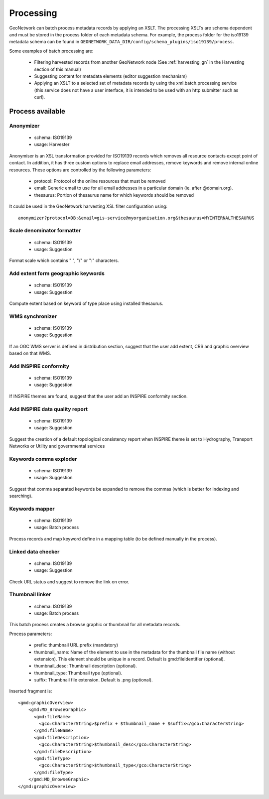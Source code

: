 .. _processing:

Processing
==========

GeoNetwork can batch process metadata records by applying an XSLT. The processing XSLTs are schema dependent and must be stored in the process folder of each metadata schema. For example, the process folder for the iso19139 metadata schema can be found in ``GEONETWORK_DATA_DIR/config/schema_plugins/iso19139/process``.

Some examples of batch processing are:

 * Filtering harvested records from another GeoNetwork node (See :ref:`harvesting_gn` in the Harvesting section of this manual)
 * Suggesting content for metadata elements (editor suggestion mechanism)
 * Applying an XSLT to a selected set of metadata records by using the xml.batch.processing service (this service does not have a user interface, it is intended to be used with an http submitter such as curl).

Process available
-----------------

Anonymizer
~~~~~~~~~~

 * schema: ISO19139
 * usage: Harvester

Anonymiser is an XSL transformation provided for ISO19139 records which removes
all resource contacts except point of contact. In addition, it has three custom options to replace email addresses, remove keywords and remove internal online resources. These options are controlled by the following parameters:
 
 * protocol: Protocol of the online resources that must be removed
 
 * email: Generic email to use for all email addresses in a particular domain (ie. after @domain.org).
 
 * thesaurus: Portion of thesaurus name for which keywords should be removed
 
It could be used in the GeoNetwork harvesting XSL filter configuration using::

  anonymizer?protocol=DB:&email=gis-service@myorganisation.org&thesaurus=MYINTERNALTHESAURUS


Scale denominator formatter
~~~~~~~~~~~~~~~~~~~~~~~~~~~

 * schema: ISO19139
 * usage: Suggestion

Format scale which contains " ", "/" or ":" characters.

Add extent form geographic keywords
~~~~~~~~~~~~~~~~~~~~~~~~~~~~~~~~~~~

 * schema: ISO19139
 * usage: Suggestion

Compute extent based on keyword of type place using installed thesaurus.

WMS synchronizer
~~~~~~~~~~~~~~~~

 * schema: ISO19139
 * usage: Suggestion

If an OGC WMS server is defined in distribution section, suggest that the user add extent, CRS and graphic overview based on that WMS.


Add INSPIRE conformity
~~~~~~~~~~~~~~~~~~~~~~

 * schema: ISO19139
 * usage: Suggestion

If INSPIRE themes are found, suggest that the user add an INSPIRE conformity section.


Add INSPIRE data quality report
~~~~~~~~~~~~~~~~~~~~~~~~~~~~~~~

 * schema: ISO19139
 * usage: Suggestion

Suggest the creation of a default topological consistency report
when INSPIRE theme is set to Hydrography, Transport Networks or Utility and governmental services

Keywords comma exploder
~~~~~~~~~~~~~~~~~~~~~~~

 * schema: ISO19139
 * usage: Suggestion

Suggest that comma separated keywords be expanded to remove the commas (which is better for indexing and searching).

Keywords mapper
~~~~~~~~~~~~~~~

 * schema: ISO19139
 * usage: Batch process
 
Process records and map keyword define in a mapping table (to be defined manually in the process).


Linked data checker
~~~~~~~~~~~~~~~~~~~

 * schema: ISO19139
 * usage: Suggestion

Check URL status and suggest to remove the link on error.


Thumbnail linker
~~~~~~~~~~~~~~~~

 * schema: ISO19139
 * usage: Batch process

This batch process creates a browse graphic or thumbnail for all metadata records.

Process parameters:

 * prefix: thumbnail URL prefix (mandatory)
 
 * thumbnail_name: Name of the element to use in the metadata for the thumbnail file name (without extension). This element should be unique in a record. Default is gmd:fileIdentifier (optional).
 
 * thumbnail_desc: Thumbnail description (optional).

 * thumbnail_type: Thumbnail type (optional).
 
 * suffix: Thumbnail file extension. Default is .png (optional).


Inserted fragment is::

    <gmd:graphicOverview>
        <gmd:MD_BrowseGraphic>
          <gmd:fileName>
            <gco:CharacterString>$prefix + $thumbnail_name + $suffix</gco:CharacterString>
          </gmd:fileName>
          <gmd:fileDescription>
            <gco:CharacterString>$thumbnail_desc</gco:CharacterString>
          </gmd:fileDescription>
          <gmd:fileType>
            <gco:CharacterString>$thumbnail_type</gco:CharacterString>
          </gmd:fileType>
        </gmd:MD_BrowseGraphic>
    </gmd:graphicOverview>

